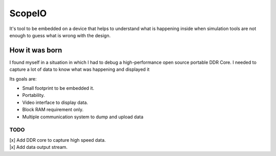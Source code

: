 ScopeIO  
=======

It's tool to be embedded on a device that helps to understand what is happening inside
when simulation tools are not enough to guess what is wrong with the design.

How it was born
---------------

I found myself in a situation in which I had to debug a high-performance open
source portable DDR Core. I needed to capture a lot of data to know what was
happening and displayed it

Its goals are:

- Small footprint to be embedded it.
- Portability.
- Video interface to display data.
- Block RAM requirement only.
- Multiple communication system to dump and upload data 

TODO
~~~~

| [x] Add DDR core to capture high speed data.
| |x] Add data output stream.

